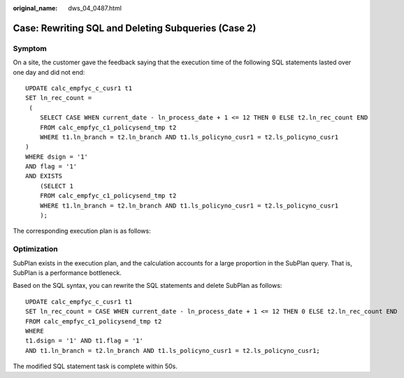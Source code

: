 :original_name: dws_04_0487.html

.. _dws_04_0487:

Case: Rewriting SQL and Deleting Subqueries (Case 2)
====================================================

Symptom
-------

On a site, the customer gave the feedback saying that the execution time of the following SQL statements lasted over one day and did not end:

::

   UPDATE calc_empfyc_c_cusr1 t1
   SET ln_rec_count =
    (
       SELECT CASE WHEN current_date - ln_process_date + 1 <= 12 THEN 0 ELSE t2.ln_rec_count END
       FROM calc_empfyc_c1_policysend_tmp t2
       WHERE t1.ln_branch = t2.ln_branch AND t1.ls_policyno_cusr1 = t2.ls_policyno_cusr1
   )
   WHERE dsign = '1'
   AND flag = '1'
   AND EXISTS
       (SELECT 1
       FROM calc_empfyc_c1_policysend_tmp t2
       WHERE t1.ln_branch = t2.ln_branch AND t1.ls_policyno_cusr1 = t2.ls_policyno_cusr1
       );

The corresponding execution plan is as follows:

|image1|

Optimization
------------

SubPlan exists in the execution plan, and the calculation accounts for a large proportion in the SubPlan query. That is, SubPlan is a performance bottleneck.

Based on the SQL syntax, you can rewrite the SQL statements and delete SubPlan as follows:

::

   UPDATE calc_empfyc_c_cusr1 t1
   SET ln_rec_count = CASE WHEN current_date - ln_process_date + 1 <= 12 THEN 0 ELSE t2.ln_rec_count END
   FROM calc_empfyc_c1_policysend_tmp t2
   WHERE
   t1.dsign = '1' AND t1.flag = '1'
   AND t1.ln_branch = t2.ln_branch AND t1.ls_policyno_cusr1 = t2.ls_policyno_cusr1;

The modified SQL statement task is complete within 50s.

.. |image1| image:: /_static/images/en-us_image_0000001098655278.png
